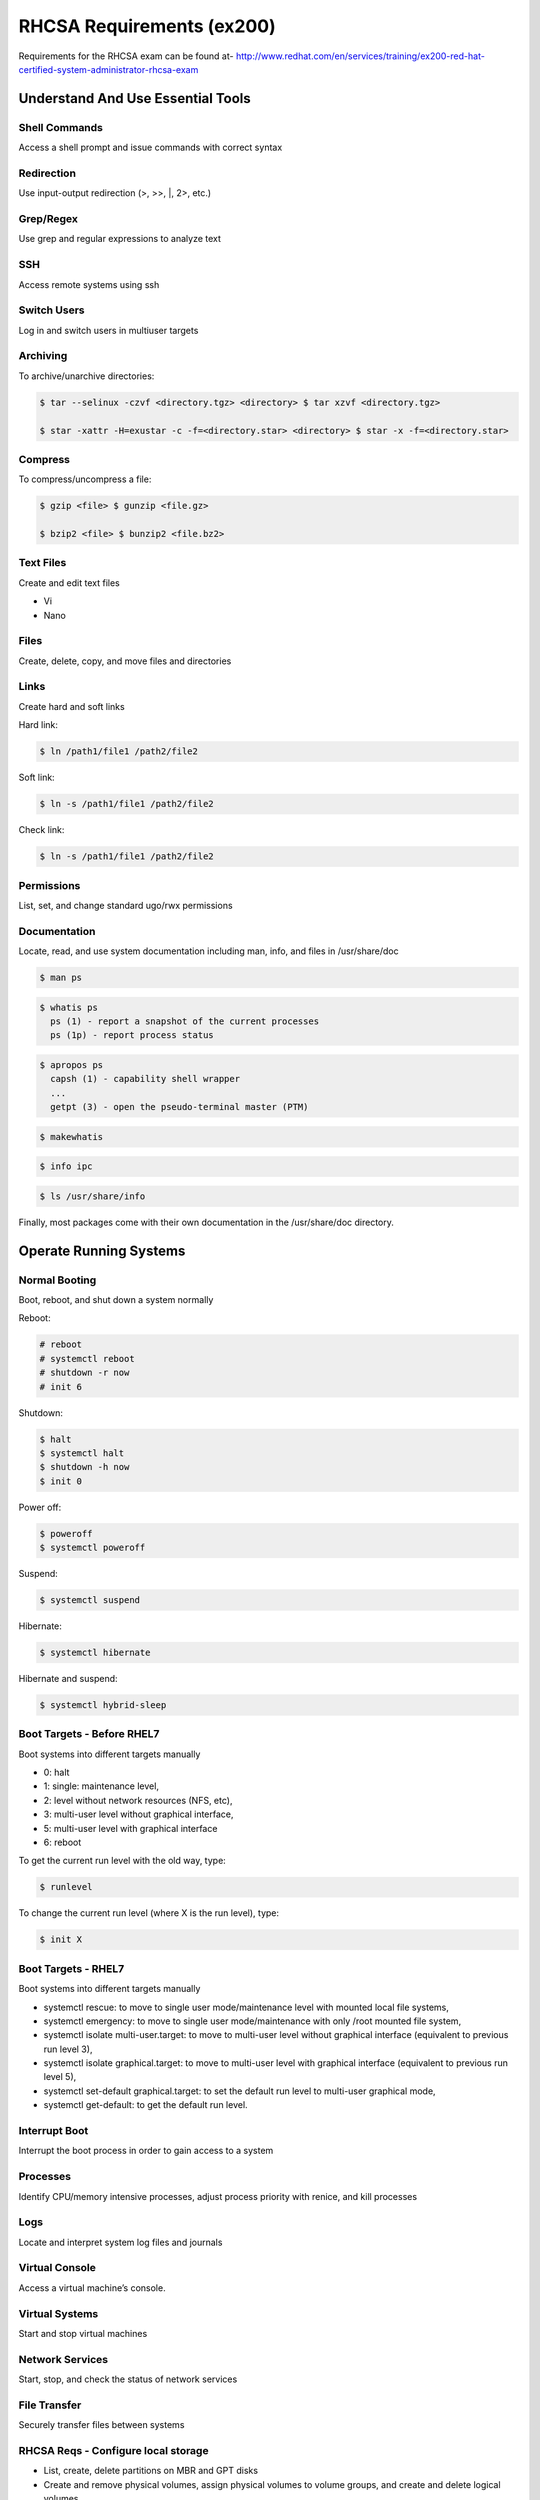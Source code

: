 ==========================
RHCSA Requirements (ex200)
==========================

Requirements for the RHCSA exam can be found at-
http://www.redhat.com/en/services/training/ex200-red-hat-certified-system-administrator-rhcsa-exam


Understand And Use Essential Tools
==================================

Shell Commands
--------------
Access a shell prompt and issue commands with correct syntax

.. code-block:: sh



Redirection
-----------
Use input-output redirection (>, >>, \|, 2>, etc.)


Grep/Regex
----------
Use grep and regular expressions to analyze text


SSH
---
Access remote systems using ssh


Switch Users
------------
Log in and switch users in multiuser targets


Archiving
---------
To archive/unarchive directories:

.. code-block:: sh

   $ tar --selinux -czvf <directory.tgz> <directory> $ tar xzvf <directory.tgz>
   
   $ star -xattr -H=exustar -c -f=<directory.star> <directory> $ star -x -f=<directory.star>


Compress
--------
To compress/uncompress a file:

.. code-block:: sh

   $ gzip <file> $ gunzip <file.gz>

   $ bzip2 <file> $ bunzip2 <file.bz2>


Text Files
----------
Create and edit text files

- Vi
- Nano

Files
-----
Create, delete, copy, and move files and directories


Links
-----
Create hard and soft links


Hard link:

.. code-block:: sh

   $ ln /path1/file1 /path2/file2


Soft link:

.. code-block:: sh

   $ ln -s /path1/file1 /path2/file2     


Check link:

.. code-block:: sh

   $ ln -s /path1/file1 /path2/file2  


Permissions
-----------
List, set, and change standard ugo/rwx permissions


Documentation
-------------
Locate, read, and use system documentation including man, info, and files in
/usr/share/doc

.. code-block:: sh

   $ man ps

.. code-block:: sh

   $ whatis ps
     ps (1) - report a snapshot of the current processes
     ps (1p) - report process status

.. code-block:: sh

   $ apropos ps
     capsh (1) - capability shell wrapper
     ...
     getpt (3) - open the pseudo-terminal master (PTM)

.. code-block:: sh

   $ makewhatis

.. code-block:: sh

   $ info ipc

.. code-block:: sh

   $ ls /usr/share/info

Finally, most packages come with their own documentation in the /usr/share/doc directory.


Operate Running Systems
=======================

Normal Booting
--------------
Boot, reboot, and shut down a system normally

Reboot:

.. code-block:: sh

   # reboot
   # systemctl reboot
   # shutdown -r now
   # init 6

Shutdown:

.. code-block:: sh

   $ halt
   $ systemctl halt
   $ shutdown -h now
   $ init 0

Power off:

.. code-block:: sh

   $ poweroff
   $ systemctl poweroff

Suspend:

.. code-block:: sh

   $ systemctl suspend

Hibernate:

.. code-block:: sh

   $ systemctl hibernate

Hibernate and suspend:

.. code-block:: sh

   $ systemctl hybrid-sleep

Boot Targets - Before RHEL7
---------------------------
Boot systems into different targets manually

- 0: halt
- 1: single: maintenance level,
- 2: level without network resources (NFS, etc),
- 3: multi-user level without graphical interface,
- 5: multi-user level with graphical interface
- 6: reboot

To get the current run level with the old way, type:

.. code-block:: sh

   $ runlevel

To change the current run level (where X is the run level), type:

.. code-block:: sh

   $ init X


Boot Targets - RHEL7
--------------------
Boot systems into different targets manually

- systemctl rescue: to move to single user mode/maintenance level with mounted local file systems,
- systemctl emergency: to move to single user mode/maintenance with only /root mounted file system,
- systemctl isolate multi-user.target: to move to multi-user level without graphical interface (equivalent to previous run level 3),
- systemctl isolate graphical.target: to move to multi-user level with graphical interface (equivalent to previous run level 5),
- systemctl set-default graphical.target: to set the default run level to multi-user graphical mode,
- systemctl get-default: to get the default run level.


Interrupt Boot
--------------
Interrupt the boot process in order to gain access to a system


Processes
---------
Identify CPU/memory intensive processes, adjust process priority with renice,
and kill processes


Logs
----
Locate and interpret system log files and journals


Virtual Console
---------------
Access a virtual machine’s console.


Virtual Systems
---------------
Start and stop virtual machines


Network Services
----------------
Start, stop, and check the status of network services


File Transfer
-------------
Securely transfer files between systems


RHCSA Reqs - Configure local storage
------------------------------------

- List, create, delete partitions on MBR and GPT disks
- Create and remove physical volumes, assign physical volumes to volume
  groups, and create and delete logical volumes
- Configure systems to mount file systems at boot by Universally Unique ID
  (UUID) or label
- Add new partitions and logical volumes, and swap to a system
  non-destructively


RHCSA Reqs - Create and configure file systems
----------------------------------------------

- Create, mount, unmount, and use vfat, ext4, and xfs file systems
- Mount and unmount CIFS and NFS network file systems
- Extend existing logical volumes
- Create and configure set-GID directories for collaboration
- Create and manage Access Control Lists (ACLs)
- Diagnose and correct file permission problems


RHCSA Reqs - Deploy, configure, and maintain systems (1)
--------------------------------------------------------

- Configure networking and hostname resolution statically or dynamically
- Schedule tasks using at and cron
- Start and stop services and configure services to start automatically at boot
- Configure systems to boot into a specific target automatically
- Install Red Hat Enterprise Linux automatically using Kickstart
- Configure a physical machine to host virtual guests
- Install Red Hat Enterprise Linux systems as virtual guests


RHCSA Reqs - Deploy, configure, and maintain systems (2)
--------------------------------------------------------

- Configure systems to launch virtual machines at boot
- Configure network services to start automatically at boot
- Configure a system to use time services
- Install and update software packages from Red Hat Network, a remote
  repository, or from the local file system
- Update the kernel package appropriately to ensure a bootable system
- Modify the system bootloader


RHCSA Reqs - Manage users and groups
------------------------------------

- Create, delete, and modify local user accounts
- Change passwords and adjust password aging for local user accounts
- Create, delete, and modify local groups and group memberships
- Configure a system to use an existing authentication service for user and
  group information


RHCSA Reqs - Manage security
----------------------------

- Configure firewall settings using firewall-config, firewall-cmd, or iptables
- Configure key-based authentication for SSH
- Set enforcing and permissive modes for SELinux
- List and identify SELinux file and process context
- Restore default file contexts
- Use boolean settings to modify system SELinux settings
- Diagnose and address routine SELinux policy violations


